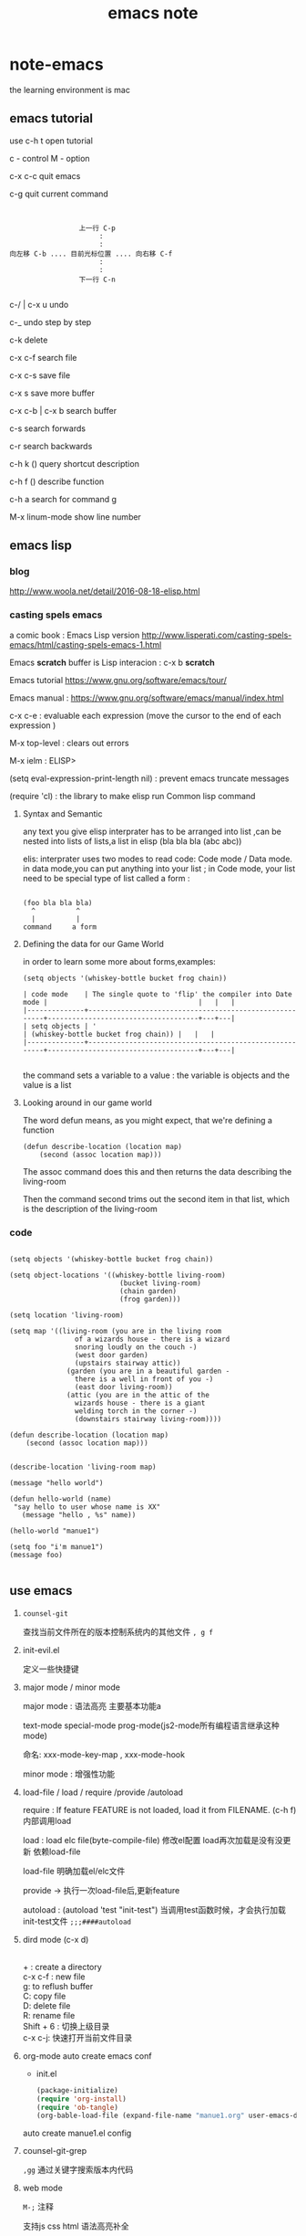 #+TITLE: emacs note
* note-emacs
  the learning environment is mac 
** emacs tutorial
   use c-h t open tutorial 

   c - control  M - option

   c-x c-c  quit emacs

   c-g      quit current command

   #+BEGIN_SRC 


                             上一行 C-p
                                  :
                                  :
            向左移 C-b .... 目前光标位置 .... 向右移 C-f
                                  :
                                  :
                             下一行 C-n
   
   #+END_SRC


 
   c-/ | c-x u     undo 

   c-_      undo step by step

   c-k      delete

   c-x c-f  search file

   c-x c-s  save file

   c-x s    save more buffer
 
   c-x c-b | c-x b  search buffer
   
   c-s     search forwards
    
   c-r     search backwards
 
   c-h k ()  query shortcut description

   c-h f ()  describe function
   
   c-h a     search for command g

   M-x linum-mode   show line number
** emacs lisp
*** blog

    http://www.woola.net/detail/2016-08-18-elisp.html
*** casting spels emacs

    a comic book : Emacs Lisp version 
    http://www.lisperati.com/casting-spels-emacs/html/casting-spels-emacs-1.html

    Emacs *scratch* buffer is Lisp interacion : c-x b *scratch*
    

    Emacs tutorial https://www.gnu.org/software/emacs/tour/
    
    
    Emacs manual : https://www.gnu.org/software/emacs/manual/index.html

    c-x c-e  : evaluable each expression (move the cursor to the end of each expression )

    M-x top-level : clears out errors

    M-x ielm  : ELISP>
    
    (setq eval-expression-print-length nil) : prevent emacs truncate messages

    (require 'cl) : the library to make elisp run Common lisp command 

    
**** Syntax and Semantic


     any text you give elisp interprater has to be arranged into list ,can be nested into lists of
     lists,a list in elisp (bla bla bla (abc abc))

     elis: interprater uses two modes to read code:  Code mode / Data mode. 
     in data mode,you can put anything into your list ;
     in Code mode, your list need to be special type of list called a form :

     #+BEGIN_SRC 

(foo bla bla bla)
  ^          ^
  |          |
command     a form
     #+END_SRC

**** Defining the data for our Game World
     in order to learn some more about forms,examples:
     #+BEGIN_SRC 
(setq objects '(whiskey-bottle bucket frog chain))

| code mode    | The single quote to 'flip' the compiler into Date mode |                                     |   |   |
|--------------+--------------------------------------------------------+-------------------------------------+---+---|
| setq objects | '                                                      | (whiskey-bottle bucket frog chain)) |   |   |
|--------------+--------------------------------------------------------+-------------------------------------+---+---|

     #+END_SRC
     the command sets a variable to a value : the variable is objects and the value is a list 
     
**** Looking around in our game world
     The word defun means, as you might expect, that we're defining a function
     #+BEGIN_SRC 
(defun describe-location (location map)
    (second (assoc location map)))
     #+END_SRC
     The assoc command does this and then returns the data describing the living-room

     Then the command second trims out the second item in that list, which is the description of the living-room
     
*** code
    #+BEGIN_SRC elisp 

(setq objects '(whiskey-bottle bucket frog chain))

(setq object-locations '((whiskey-bottle living-room)
                           (bucket living-room)
                           (chain garden)
                           (frog garden)))

(setq location 'living-room)

(setq map '((living-room (you are in the living room
                of a wizards house - there is a wizard
                snoring loudly on the couch -)
                (west door garden)
                (upstairs stairway attic))
              (garden (you are in a beautiful garden -
                there is a well in front of you -)
                (east door living-room))
              (attic (you are in the attic of the
                wizards house - there is a giant
                welding torch in the corner -)
                (downstairs stairway living-room))))

(defun describe-location (location map)
    (second (assoc location map)))


(describe-location 'living-room map)

(message "hello world")

(defun hello-world (name)
 "say hello to user whose name is XX"
   (message "hello , %s" name))

(hello-world "manue1")

(setq foo "i'm manue1")
(message foo)
    
    #+END_SRC
    
** use emacs

   1. =counsel-git=  

      查找当前文件所在的版本控制系统内的其他文件 =, g f=
   2. init-evil.el 
      
      定义一些快捷键
   3. major mode / minor mode

      major mode : 语法高亮 主要基本功能a 

      text-mode special-mode prog-mode(js2-mode所有编程语言继承这种mode)

      命名: xxx-mode-key-map , xxx-mode-hook

      minor mode : 增强性功能
   4. load-file / load / require /provide /autoload

      require : If feature FEATURE is not loaded, load it from FILENAME. (c-h f)
      内部调用load

      load : load elc file(byte-compile-file) 修改el配置 load再次加载是没有没更新
      依赖load-file

      load-file 明确加载el/elc文件

      provide -> 执行一次load-file后,更新feature

      autoload : (autoload 'test "init-test") 当调用test函数时候，才会执行加载init-test文件
      =;;;####autoload=
   5. dird mode (c-x d)

      #+BEGIN_VERSE

      + : create a directory
      c-x c-f : new file
      g: to reflush buffer 
      C: copy file
      D: delete file
      R: rename file
      Shift + 6 : 切换上级目录
      c-x c-j: 快速打开当前文件目录
      #+END_VERSE
   6. org-mode auto create emacs conf
      
      * init.el
      #+BEGIN_SRC lisp
      (package-initialize)
      (require 'org-install)
      (require 'ob-tangle)
      (org-bable-load-file (expand-file-name "manue1.org" user-emacs-dictionary))
      #+END_SRC

      auto create manue1.el config
   7. counsel-git-grep 
      
      =,gg=  通过关键字搜索版本内代码
   8. web mode
      
      =M-;= 注释
      
      支持js css html 语法高亮补全
   9. js2-refactor
      
      c-c c-m
   10. occur 
       
       =M-s o= 快速跳转到当前页面定义的字符串

       M-x customize-group popwin

       右边显示

       occur-edit  可以直接修改
   11. ag
       
       brew install the_silver_search

       helm-ag

       =c-c s=
   12. flycheck
   
       show  js error with
   13. yasnippet

       自动生成代码 补全代码

       auto-yasnippet

       自定义生成的常用代码

       ,ac (aya-create)
   14. which key

       , 列出所有按键
